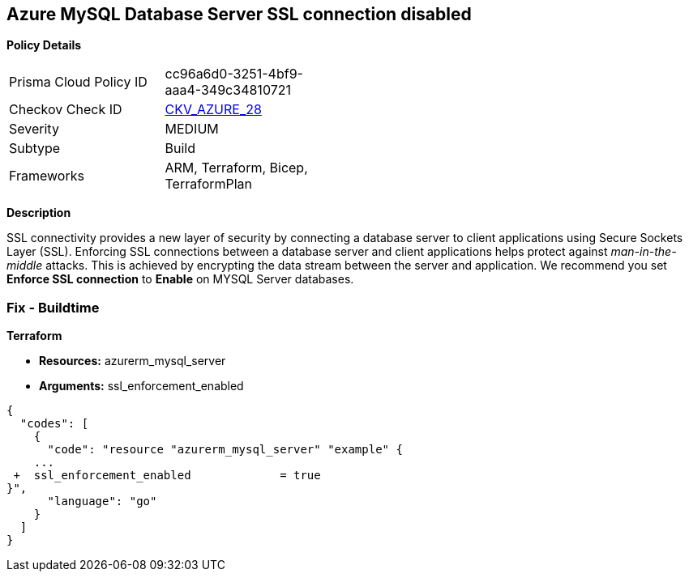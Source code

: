 == Azure MySQL Database Server SSL connection disabled


*Policy Details* 

[width=45%]
[cols="1,1"]
|=== 
|Prisma Cloud Policy ID 
| cc96a6d0-3251-4bf9-aaa4-349c34810721

|Checkov Check ID 
| https://github.com/bridgecrewio/checkov/tree/master/checkov/terraform/checks/resource/azure/MySQLServerSSLEnforcementEnabled.py[CKV_AZURE_28]

|Severity
|MEDIUM

|Subtype
|Build
//, Run

|Frameworks
|ARM, Terraform, Bicep, TerraformPlan

|=== 



*Description* 


SSL connectivity provides a new layer of security by connecting a database server to client applications using Secure Sockets Layer (SSL).
Enforcing SSL connections between a database server and client applications helps protect against _man-in-the-middle_ attacks.
This is achieved by encrypting the data stream between the server and application.
We recommend you set *Enforce SSL connection* to *Enable* on MYSQL Server databases.
////
=== Fix - Runtime


*Azure Portal To change the policy using the Azure Portal, follow these steps:* 



. Log in to the Azure Portal at https://portal.azure.com.

. Navigate to *Azure Database* for *MySQL server*.

. For each database:  a) Click *Connection security*.
+
b) Navigate to *SSL Settings **section.
+
c) To **Enforce SSL connection* click *ENABLED*.


*CLI Command* 


To set MYSQL Databases to Enforce SSL connection, use the following command:
----
az mysql server update
--resource-group &lt;resourceGroupName>
--name &lt;serverName>
--ssl-enforcement Enabled
----
////
=== Fix - Buildtime


*Terraform* 


* *Resources:* azurerm_mysql_server
* *Arguments:* ssl_enforcement_enabled


[source,go]
----
{
  "codes": [
    {
      "code": "resource "azurerm_mysql_server" "example" {
    ...
 +  ssl_enforcement_enabled             = true
}",
      "language": "go"
    }
  ]
}
----

